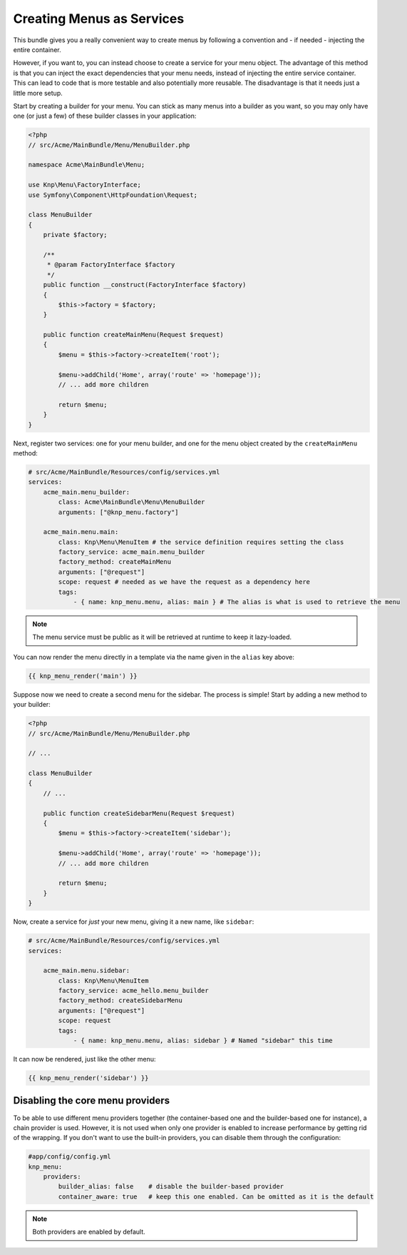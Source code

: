 Creating Menus as Services
==========================

This bundle gives you a really convenient way to create menus by following
a convention and - if needed - injecting the entire container.

However, if you want to, you can instead choose to create a service for your
menu object. The advantage of this method is that you can inject the exact
dependencies that your menu needs, instead of injecting the entire service
container. This can lead to code that is more testable and also potentially
more reusable. The disadvantage is that it needs just a little more setup.

Start by creating a builder for your menu. You can stick as many menus into
a builder as you want, so you may only have one (or just a few) of these
builder classes in your application:

.. code-block:: php

    <?php
    // src/Acme/MainBundle/Menu/MenuBuilder.php

    namespace Acme\MainBundle\Menu;

    use Knp\Menu\FactoryInterface;
    use Symfony\Component\HttpFoundation\Request;

    class MenuBuilder
    {
        private $factory;

        /**
         * @param FactoryInterface $factory
         */
        public function __construct(FactoryInterface $factory)
        {
            $this->factory = $factory;
        }

        public function createMainMenu(Request $request)
        {
            $menu = $this->factory->createItem('root');

            $menu->addChild('Home', array('route' => 'homepage'));
            // ... add more children

            return $menu;
        }
    }

Next, register two services: one for your menu builder, and one for the menu
object created by the ``createMainMenu`` method:

.. code-block:: yaml

    # src/Acme/MainBundle/Resources/config/services.yml
    services:
        acme_main.menu_builder:
            class: Acme\MainBundle\Menu\MenuBuilder
            arguments: ["@knp_menu.factory"]

        acme_main.menu.main:
            class: Knp\Menu\MenuItem # the service definition requires setting the class
            factory_service: acme_main.menu_builder
            factory_method: createMainMenu
            arguments: ["@request"]
            scope: request # needed as we have the request as a dependency here
            tags:
                - { name: knp_menu.menu, alias: main } # The alias is what is used to retrieve the menu

.. note::

    The menu service must be public as it will be retrieved at runtime to keep
    it lazy-loaded.

You can now render the menu directly in a template via the name given in the
``alias`` key above:

.. code-block:: html+jinja

    {{ knp_menu_render('main') }}

Suppose now we need to create a second menu for the sidebar. The process
is simple! Start by adding a new method to your builder:

.. code-block:: php

    <?php
    // src/Acme/MainBundle/Menu/MenuBuilder.php

    // ...

    class MenuBuilder
    {
        // ...

        public function createSidebarMenu(Request $request)
        {
            $menu = $this->factory->createItem('sidebar');

            $menu->addChild('Home', array('route' => 'homepage'));
            // ... add more children

            return $menu;
        }
    }

Now, create a service for *just* your new menu, giving it a new name, like
``sidebar``:

.. code-block:: yaml

    # src/Acme/MainBundle/Resources/config/services.yml
    services:

        acme_main.menu.sidebar:
            class: Knp\Menu\MenuItem
            factory_service: acme_hello.menu_builder
            factory_method: createSidebarMenu
            arguments: ["@request"]
            scope: request
            tags:
                - { name: knp_menu.menu, alias: sidebar } # Named "sidebar" this time

It can now be rendered, just like the other menu:

.. code-block:: html+jinja

    {{ knp_menu_render('sidebar') }}

Disabling the core menu providers
---------------------------------

To be able to use different menu providers together (the container-based
one and the builder-based one for instance), a chain provider is used.
However, it is not used when only one provider is enabled to increase performance
by getting rid of the wrapping. If you don't want to use the built-in providers,
you can disable them through the configuration:

.. code-block:: yaml

    #app/config/config.yml
    knp_menu:
        providers:
            builder_alias: false    # disable the builder-based provider
            container_aware: true   # keep this one enabled. Can be omitted as it is the default

.. note::

    Both providers are enabled by default.
